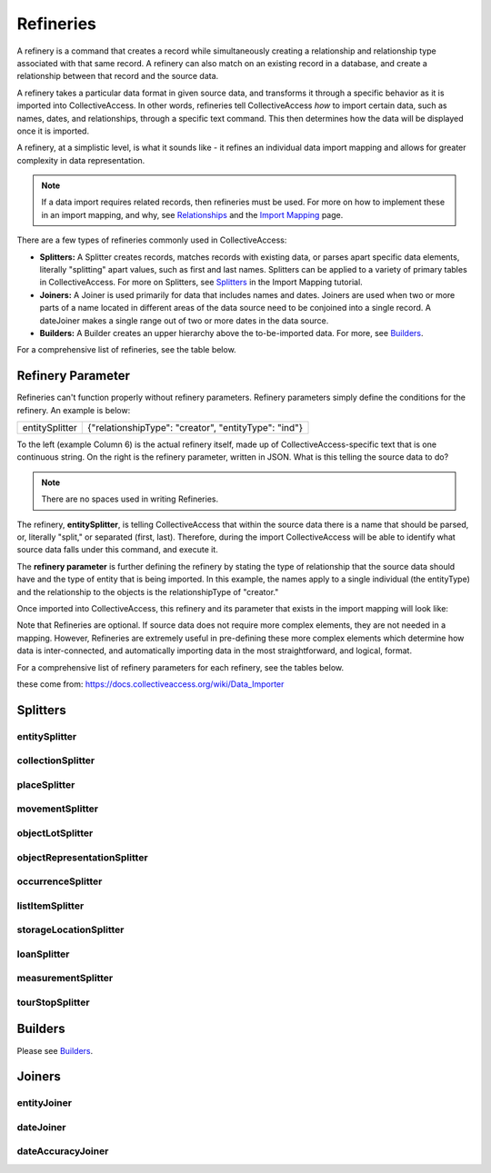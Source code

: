 .. _import_mappings_refineries:

**Refineries**
==============
A refinery is a command that creates a record while simultaneously creating a relationship and relationship type associated with that same record. A refinery can also match on an existing record in a database, and create a relationship between that record and the source data. 

A refinery takes a particular data format in given source data, and transforms it through a specific behavior as it is imported into CollectiveAccess. In other words, refineries tell CollectiveAccess *how* to import certain data, such as names, dates, and relationships, through a specific text command. This then determines how the data will be displayed once it is imported. 

A refinery, at a simplistic level, is what it sounds like - it refines an individual data import mapping and allows for greater complexity in data representation. 

.. note:: If a data import requires related records, then refineries must be used. For more on how to implement these in an import mapping, and why, see `Relationships <https://manual.collectiveaccess.org/dataModelling/relationships.html?highlight=relationships>`_ and the `Import Mapping <https://manual.collectiveaccess.org/import/mappings.html>`_ page. 

There are a few types of refineries commonly used in CollectiveAccess:

* **Splitters:** A Splitter creates records, matches records with existing data, or parses apart specific data elements, literally "splitting" apart values, such as first and last names. Splitters can be applied to a variety of primary tables in CollectiveAccess. For more on Splitters, see `Splitters <https://manual.collectiveaccess.org/import/mappings/splitters.html?highlight=refinery#refinery-options>`_ in the Import Mapping tutorial. 

* **Joiners:** A Joiner is used primarily for data that includes names and dates. Joiners are used when two or more parts of a name located in different areas of the data source need to be conjoined into a single record. A dateJoiner makes a single range out of two or more dates in the data source.

* **Builders:** A Builder creates an upper hierarchy above the to-be-imported data. For more, see `Builders <https://manual.collectiveaccess.org/import/mappings/builders.html>`_. 

For a comprehensive list of refineries, see the table below. 

.. csv-table::
   :header-rows: 1
   :file: Refineries_Full_List.csv

Refinery Parameter
------------------

Refineries can't function properly without refinery parameters. Refinery parameters simply define the conditions for the refinery. An example is below: 

+---------+---------+-----------+-----------------------------------------+
| entitySplitter    |{"relationshipType": "creator", "entityType": "ind"} |
+---------+---------+-----------+-----------------------------------------+
To the left (example Column 6) is the actual refinery itself, made up of CollectiveAccess-specific text that is one continuous string. On the right is the refinery parameter, written in JSON. What is this telling the source data to do? 

.. note:: There are no spaces used in writing Refineries. 

The refinery, **entitySplitter**, is telling CollectiveAccess that within the source data there is a name that should be parsed, or, literally "split," or separated (first, last). Therefore, during the import CollectiveAccess will be able to identify what source data falls under this command, and execute it.

The **refinery parameter** is further defining the refinery by stating the type of relationship that the source data should have and the type of entity that is being imported. In this example, the names apply to a single individual (the entityType) and the relationship to the objects is the relationshipType of "creator." 

Once imported into CollectiveAccess, this refinery and its parameter that exists in the import mapping will look like:

.. image:: refparam1.png
   :align: center
   :scale: 50%

Note that Refineries are optional. If source data does not require more complex elements, they are not needed in a mapping. However, Refineries are extremely useful in pre-defining these more complex elements which determine how data is inter-connected, and automatically importing data in the most straightforward, and logical, format. 

For a comprehensive list of refinery parameters for each refinery, see the tables below. 

these come from: `<https://docs.collectiveaccess.org/wiki/Data_Importer>`_

Splitters
---------

entitySplitter
^^^^^^^^^^^^^^

.. csv-table::
   :header-rows: 1
   :file: refinery_parameter_entitySplitter.csv

collectionSplitter
^^^^^^^^^^^^^^^^^^

.. csv-table::
   :header-rows: 1
   :file: refinery_parameters_collectionSplitter.csv

placeSplitter
^^^^^^^^^^^^^

.. csv-table::
   :header-rows: 1
   :file: refinery_parameter_placeSplitter.csv

movementSplitter
^^^^^^^^^^^^^^^^

.. csv-table::
   :header-rows: 1
   :file: refinery_parameter_movementSplitter.csv

objectLotSplitter
^^^^^^^^^^^^^^^^^

.. csv-table::
   :header-rows: 1
   :file: refinery_parameter_objectlotSplitter.csv

objectRepresentationSplitter
^^^^^^^^^^^^^^^^^^^^^^^^^^^^

.. csv-table::
   :header-rows: 1
   :file: refinery_parameter_objectrepSplitter.csv

occurrenceSplitter
^^^^^^^^^^^^^^^^^^

.. csv-table:: 
   :header-rows: 1
   :file: refinery_parameter_occurrenceSplitter.csv

listItemSplitter
^^^^^^^^^^^^^^^^

.. csv-table::
   :header-rows: 1
   :file: refinery_parameter_listItemSplitter.csv

storageLocationSplitter
^^^^^^^^^^^^^^^^^^^^^^^

.. csv-table::
   :header-rows: 1
   :file: refinery_parameter_storagelocSplitter.csv

loanSplitter
^^^^^^^^^^^^

.. csv-table::
   :header-rows: 1
   :file: refinery_parameter_loanSplitter.csv


measurementSplitter
^^^^^^^^^^^^^^^^^^^

.. csv-table::
   :header-rows: 1
   :file: refinery_parameter_measurementSplitter.csv


tourStopSplitter
^^^^^^^^^^^^^^^^

.. csv-table::
   :header-rows: 1
   :file: refinery_parameter_tourStop.csv

Builders
--------

Please see `Builders <file:///Users/charlotteposever/Documents/ca_manual/providence/user/import/mappings/builders.html?highlight=builders>`_. 

Joiners
-------

entityJoiner
^^^^^^^^^^^^

.. csv-table::
   :header-rows: 1
   :file: refinery_parameter_entityJoiner.csv

dateJoiner
^^^^^^^^^^

.. csv-table::
   :header-rows: 1
   :file: refinery_parameter_datejoiner.csv

dateAccuracyJoiner
^^^^^^^^^^^^^^^^^^

.. csv-table::
   :header-rows: 1
   :file: dateaccuracyJoiner_table.csv

